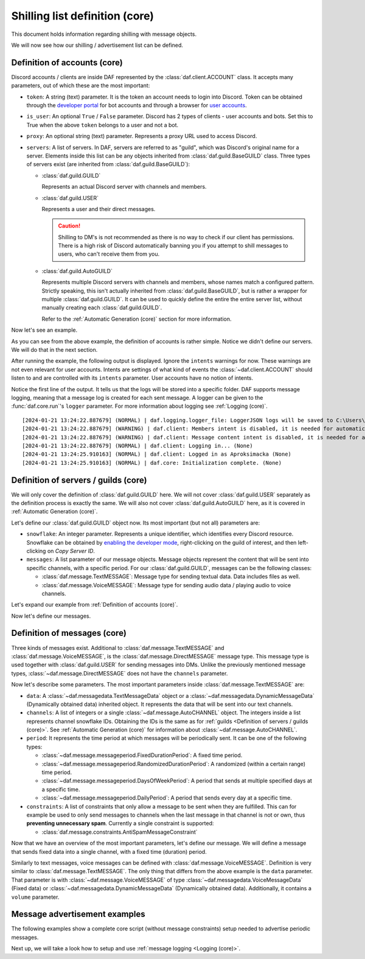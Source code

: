 ===============================
Shilling list definition (core)
===============================
This document holds information regarding shilling with message objects.

.. |TextMESSAGE| replace:: :class:`~daf.message.TextMESSAGE`
.. |VoiceMESSAGE| replace:: :class:`~daf.message.VoiceMESSAGE`
.. |DirectMESSAGE| replace:: :class:`~daf.message.DirectMESSAGE`
.. |GUILD| replace:: :class:`~daf.guild.GUILD`
.. |USER| replace:: :class:`~daf.guild.USER`

We will now see how our shilling / advertisement list can be defined.

----------------------------------
Definition of accounts (core)
----------------------------------

Discord accounts / clients are inside DAF represented by the :class:`daf.client.ACCOUNT` class.
It accepts many parameters, out of which these are the most important:

- ``token``: A string (text) parameter. It is the token an account needs to login into Discord.
  Token can be obtained through the `developer portal <https://discordgsm.com/guide/how-to-get-a-discord-bot-token>`_
  for bot accounts and through a browser for
  `user accounts <https://www.androidauthority.com/get-discord-token-3149920/>`_.
- ``is_user``:  An optional ``True`` / ``False`` parameter. Discord has 2 types of clients - user accounts and  bots.
  Set this to True when the above ``token`` belongs to a user and not a bot.
- ``proxy``: An optional string (text) parameter. Represents a proxy URL used to access Discord.
- ``servers``: A list of servers. In DAF, servers are referred to as "guild", which was Discord's original
  name for a server. Elements inside this list can be any objects inherited from :class:`daf.guild.BaseGUILD` class.
  Three types of servers exist (are inherited from  :class:`daf.guild.BaseGUILD`):
  
  - :class:`daf.guild.GUILD`
    
    Represents an actual Discord server with channels and members.

  - :class:`daf.guild.USER`
    
    Represents a user and their direct messages.

    .. caution::

        Shilling to DM's is not recommended as there is no way to check if our client has permissions.
        There is a high risk of Discord automatically banning you if you attempt to shill messages to users,
        who can't receive them from you.

  - :class:`daf.guild.AutoGUILD`

    Represents multiple Discord servers with channels and members, whose
    names match a configured pattern. Strictly speaking, this isn't actually inherited from
    :class:`daf.guild.BaseGUILD`, but is rather a wrapper for multiple :class:`daf.guild.GUILD`.
    It can be used to quickly define the entire the entire server list,
    without manually creating each :class:`daf.guild.GUILD`.

    Refer to the :ref:`Automatic Generation (core)` section for more information.



Now let's see an example.

.. code-block:: python
    :linenos:

    from daf.client import ACCOUNT
    import daf

    accounts = [
        ACCOUNT(
            token="HHJSHDJKSHKDJASHKDASDHASJKDHAKSJDHSAJKHSDSAD",
            is_user=True,  # Above token is user account's token and not a bot token.
            servers=[]
        )
    ]

    daf.run(accounts=accounts)


As you can see from the above example, the definition of accounts is rather simple.
Notice we didn't define our servers. We will do that in the next section.

After running the example, the following output is displayed.
Ignore the ``intents`` warnings for now. These warnings are not even relevant for user accounts.
Intents are settings of what kind of events the :class:`~daf.client.ACCOUNT` should listen to and are controlled
with its ``intents`` parameter. User accounts have no notion of intents.

Notice the first line of the output. It tells us that the logs will be stored into a specific folder.
DAF supports message logging, meaning that a message log is created for each sent message.
A logger can be given to the :func:`daf.core.run`'s ``logger`` parameter.
For more information about logging see :ref:`Logging (core)`.

::

    [2024-01-21 13:24:22.887679] (NORMAL) | daf.logging.logger_file: LoggerJSON logs will be saved to C:\Users\david\daf\History (None)
    [2024-01-21 13:24:22.887679] (WARNING) | daf.client: Members intent is disabled, it is needed for automatic responders' constraints and invite link tracking. (None)
    [2024-01-21 13:24:22.887679] (WARNING) | daf.client: Message content intent is disabled, it is needed for automatic responders. (None)
    [2024-01-21 13:24:22.887679] (NORMAL) | daf.client: Logging in... (None)
    [2024-01-21 13:24:25.910163] (NORMAL) | daf.client: Logged in as Aproksimacka (None)
    [2024-01-21 13:24:25.910163] (NORMAL) | daf.core: Initialization complete. (None)



--------------------------------------
Definition of servers / guilds (core)
--------------------------------------
We will only cover the definition of :class:`daf.guild.GUILD` here.
We will not cover :class:`daf.guild.USER` separately as the definition process is exactly
the same.
We will also not cover :class:`daf.guild.AutoGUILD` here, as it is covered in :ref:`Automatic Generation (core)`.

Let's define our :class:`daf.guild.GUILD` object now. Its most important (but not all) parameters are:

- ``snowflake``: An integer parameter. Represents a unique identifier, which identifies every Discord resource.
  Snowflake can be obtained by
  `enabling the developer mode <https://beebom.com/how-enable-disable-developer-mode-discord/>`_,
  right-clicking on the guild of interest, and then left-clicking on *Copy Server ID*.
- ``messages``: A list parameter of our message objects. Message objects represent the content that will be sent
  into specific channels, with a specific period. For our :class:`daf.guild.GUILD`, messages can be
  the following classes:

  - :class:`daf.message.TextMESSAGE`: Message type for sending textual data. Data includes files as well.
  - :class:`daf.message.VoiceMESSAGE`: Message type for sending audio data / playing audio to voice channels.


Let's expand our example from :ref:`Definition of accounts (core)`.

.. code-block:: python
  :linenos:
  :emphasize-lines: 2, 10-13
  
  from daf.client import ACCOUNT
  from daf.guild import GUILD
  import daf

  accounts = [
      ACCOUNT(
          token="HHJSHDJKSHKDJASHKDASDHASJKDHAKSJDHSAJKHSDSAD",
          is_user=False,  # Above token is user account's token and not a bot token.
          servers=[
              GUILD(
                  snowflake=863071397207212052,
                  messages=[]
              )
          ]
      )
  ]

  daf.run(accounts=accounts)




Now let's define our messages.

--------------------------------------
Definition of messages (core)
--------------------------------------
Three kinds of messages exist. Additional to :class:`daf.message.TextMESSAGE`
and :class:`daf.message.VoiceMESSAGE`, is the :class:`daf.message.DirectMESSAGE` message type.
This message type is used together with :class:`daf.guild.USER` for sending messages into DMs.
Unlike the previously mentioned message types, :class:`~daf.message.DirectMESSAGE` does not have
the ``channels`` parameter.

Now let's describe some parameters.
The most important parameters inside :class:`daf.message.TextMESSAGE` are:

- ``data``: A :class:`~daf.messagedata.TextMessageData` object or
  a :class:`~daf.messagedata.DynamicMessageData` (Dynamically obtained data) inherited object.
  It represents the data that will be sent into our text channels.

- ``channels``: A list of integers or a single :class:`~daf.message.AutoCHANNEL` object. The integers
  inside a list represents channel snowflake IDs. Obtaining the IDs is the same as for
  :ref:`guilds <Definition of servers / guilds (core)>`.
  See :ref:`Automatic Generation (core)` for information about :class:`~daf.message.AutoCHANNEL`.

- ``period``: It represents the time period at which messages will be periodically sent.
  It can be one of the following types:

  - :class:`~daf.message.messageperiod.FixedDurationPeriod`: A fixed time period.
  - :class:`~daf.message.messageperiod.RandomizedDurationPeriod`: A randomized (within a certain range) time period.
  - :class:`~daf.message.messageperiod.DaysOfWeekPeriod`: A period that sends at
    multiple specified days at a specific time.
  - :class:`~daf.message.messageperiod.DailyPeriod`: A period that sends every day at a specific time.

- ``constraints``: A list of constraints that only allow a message to be sent when they are fulfilled. This can for
  example be used to only send messages to channels when the last message in that channel is not or own, thus
  **preventing unnecessary spam**. Currently a single constraint is supported:

  - :class:`daf.message.constraints.AntiSpamMessageConstraint`

Now that we have an overview of the most important parameters, let's define our message.
We will define a message that sends fixed data into a single channel, with a fixed time (duration) period.

.. code-block:: python
  :linenos:
  :emphasize-lines: 1-4, 19-24

  from daf.message.constraints import AntiSpamMessageConstraint
  from daf.message.messageperiod import FixedDurationPeriod
  from daf.messagedata import TextMessageData
  from daf.message import TextMESSAGE
  from daf.client import ACCOUNT
  from daf.guild import GUILD

  from datetime import timedelta

  import daf

  accounts = [
      ACCOUNT(
          token="HHJSHDJKSHKDJASHKDASDHASJKDHAKSJDHSAJKHSDSAD",
          is_user=False,  # Above token is user account's token and not a bot token.
          servers=[
              GUILD(
                  snowflake=2312312312312312313123,
                  messages=[
                      TextMESSAGE(
                          data=TextMessageData(content="Looking for NFT?"),
                          channels=[3215125123123123123123],
                          period=FixedDurationPeriod(duration=timedelta(seconds=5)),
                          constraints=[AntiSpamMessageConstraint(per_channel=True)]
                      )
                  ]
              )
          ]
      )
  ]

  daf.run(accounts=accounts)



.. image:: ./images/message_definition_example_output.png
  :width: 20cm


Similarly to text messages, voice messages can be defined with :class:`daf.message.VoiceMESSAGE`.
Definition is very similar to :class:`daf.message.TextMESSAGE`. The only thing that differs from the above
example is the ``data`` parameter. That parameter is with :class:`~daf.message.VoiceMESSAGE` of type
:class:`~daf.messagedata.VoiceMessageData` (Fixed data) or
:class:`~daf.messagedata.DynamicMessageData` (Dynamically obtained data).
Additionally, it contains a ``volume`` parameter.


--------------------------------------
Message advertisement examples
--------------------------------------

The following examples show a complete core script (without message constraints) setup needed to advertise periodic messages.

.. dropdown:: TextMESSAGE

  .. literalinclude:: ./DEP/Examples/MessageTypes/TextMESSAGE/main_send_multiple.py
    :caption: TextMESSAGE full example
    :linenos:

.. dropdown:: VoiceMESSAGE

  .. literalinclude:: ./DEP/Examples/MessageTypes/VoiceMESSAGE/main_send.py
    :caption: VoiceMESSAGE full example
    :linenos:

.. dropdown:: DirectMESSAGE

  .. literalinclude:: ./DEP/Examples/MessageTypes/DirectMESSAGE/main_send_multiple.py
    :caption: DirectMESSAGE full example
    :linenos:

Next up, we will take a look how to setup and use :ref:`message logging <Logging (core)>`.
